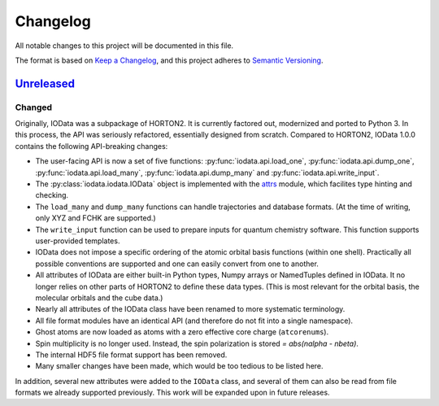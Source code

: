 ..
    : IODATA is an input and output module for quantum chemistry.
    :
    : Copyright (C) 2011-2019 The IODATA Development Team
    :
    : This file is part of IODATA.
    :
    : IODATA is free software; you can redistribute it and/or
    : modify it under the terms of the GNU General Public License
    : as published by the Free Software Foundation; either version 3
    : of the License, or (at your option) any later version.
    :
    : IODATA is distributed in the hope that it will be useful,
    : but WITHOUT ANY WARRANTY; without even the implied warranty of
    : MERCHANTABILITY or FITNESS FOR A PARTICULAR PURPOSE.  See the
    : GNU General Public License for more details.
    :
    : You should have received a copy of the GNU General Public License
    : along with this program; if not, see <http://www.gnu.org/licenses/>
    :
    : --

Changelog
#########

All notable changes to this project will be documented in this file.

The format is based on `Keep a Changelog <https://keepachangelog.com/en/1.1.0/>`_,
and this project adheres to `Semantic Versioning <https://semver.org/spec/v2.0.0.html>`_.

`Unreleased`_
=============

Changed
-------

Originally, IOData was a subpackage of HORTON2. It is currently factored out,
modernized and ported to Python 3. In this process, the API was seriously
refactored, essentially designed from scratch. Compared to HORTON2, IOData 1.0.0
contains the following API-breaking changes:

* The user-facing API is now a set of five functions:
  :py:func:`iodata.api.load_one`, :py:func:`iodata.api.dump_one`,
  :py:func:`iodata.api.load_many`, :py:func:`iodata.api.dump_many` and
  :py:func:`iodata.api.write_input`.
* The :py:class:`iodata.iodata.IOData` object is implemented with the
  `attrs <https://www.attrs.org>`_ module, which facilites type hinting and
  checking.
* The ``load_many`` and ``dump_many`` functions can handle trajectories and
  database formats. (At the time of writing, only XYZ and FCHK are supported.)
* The ``write_input`` function can be used to prepare inputs for quantum
  chemistry software. This function supports user-provided templates.
* IOData does not impose a specific ordering of the atomic orbital basis
  functions (within one shell). Practically all possible conventions are
  supported and one can easily convert from one to another.
* All attributes of IOData are either built-in Python types, Numpy arrays or
  NamedTuples defined in IOData. It no longer relies on other parts of HORTON2
  to define these data types. (This is most relevant for the orbital basis,
  the molecular orbitals and the cube data.)
* Nearly all attributes of the IOData class have been renamed to more systematic
  terminology.
* All file format modules have an identical API (and therefore do not fit into
  a single namespace).
* Ghost atoms are now loaded as atoms with a zero effective core charge
  (``atcorenums``).
* Spin multiplicity is no longer used. Instead, the spin polarization is stored
  `= abs(nalpha - nbeta)`.
* The internal HDF5 file format support has been removed.
* Many smaller changes have been made, which would be too tedious to be listed
  here.

In addition, several new attributes were added to the ``IOData`` class, and
several of them can also be read from file formats we already supported
previously. This work will be expanded upon in future releases.


.. _Unreleased: https://github.com/theochem/iodata
